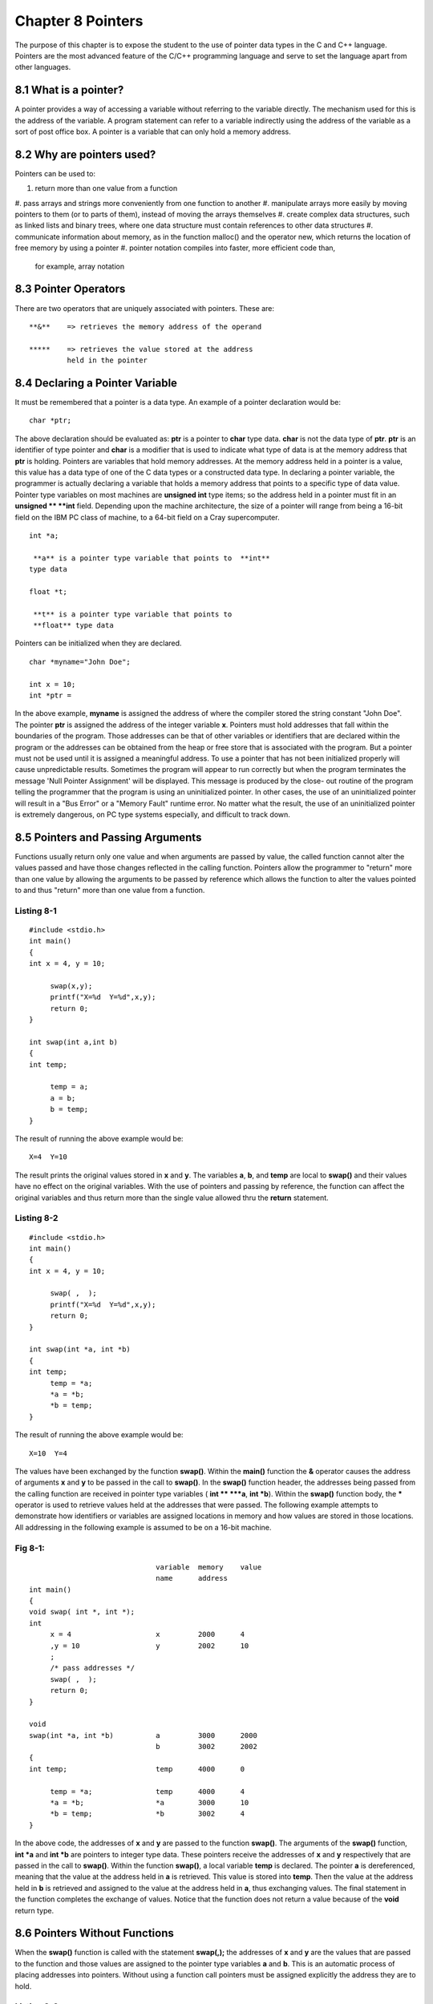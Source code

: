 


Chapter 8 Pointers
==================
The purpose of this chapter is to expose the student to the use of
pointer data types in the C and C++ language. Pointers are the most
advanced feature of the C/C++ programming language and serve to set
the language apart from other languages.


8.1 What is a pointer?
~~~~~~~~~~~~~~~~~~~~~~
A pointer provides a way of accessing a variable without referring to
the variable directly. The mechanism used for this is the address of
the variable. A program statement can refer to a variable indirectly
using the address of the variable as a sort of post office box. A
pointer is a variable that can only hold a memory address.


8.2 Why are pointers used?
~~~~~~~~~~~~~~~~~~~~~~~~~~
Pointers can be used to:

#. return more than one value from a function
#. pass arrays and strings more conveniently from one function to
another
#. manipulate arrays more easily by moving pointers to them (or to
parts of them), instead of moving the arrays themselves
#. create complex data structures, such as linked lists and binary
trees, where one data structure must contain references to other data
structures
#. communicate information about memory, as in the function malloc()
and the operator new, which returns the location of free memory by
using a pointer
#. pointer notation compiles into faster, more efficient code than,
   for example, array notation



8.3 Pointer Operators
~~~~~~~~~~~~~~~~~~~~~
There are two operators that are uniquely associated with pointers.
These are:

::

    
         **&**    => retrieves the memory address of the operand
    
         *****    => retrieves the value stored at the address
                  held in the pointer



8.4 Declaring a Pointer Variable
~~~~~~~~~~~~~~~~~~~~~~~~~~~~~~~~
It must be remembered that a pointer is a data type. An example of a
pointer declaration would be:

::

    
        char *ptr;

The above declaration should be evaluated as: **ptr** is a pointer to
**char** type data. **char** is not the data type of **ptr**. **ptr**
is an identifier of type pointer and **char** is a modifier that is
used to indicate what type of data is at the memory address that
**ptr** is holding. Pointers are variables that hold memory addresses.
At the memory address held in a pointer is a value, this value has a
data type of one of the C data types or a constructed data type. In
declaring a pointer variable, the programmer is actually declaring a
variable that holds a memory address that points to a specific type of
data value. Pointer type variables on most machines are **unsigned
int** type items; so the address held in a pointer must fit in an
**unsigned ** **int** field. Depending upon the machine architecture,
the size of a pointer will range from being a 16-bit field on the IBM
PC class of machine, to a 64-bit field on a Cray supercomputer.

::

    
        int *a;
    
         **a** is a pointer type variable that points to  **int**
        type data
    
        float *t;
    
         **t** is a pointer type variable that points to
         **float** type data

Pointers can be initialized when they are declared.

::

    
        char *myname="John Doe";
    
        int x = 10;
        int *ptr = 

In the above example, **myname** is assigned the address of where the
compiler stored the string constant "John Doe". The pointer **ptr** is
assigned the address of the integer variable **x**. Pointers must hold
addresses that fall within the boundaries of the program. Those
addresses can be that of other variables or identifiers that are
declared within the program or the addresses can be obtained from the
heap or free store that is associated with the program. But a pointer
must not be used until it is assigned a meaningful address. To use a
pointer that has not been initialized properly will cause
unpredictable results. Sometimes the program will appear to run
correctly but when the program terminates the message 'Null Pointer
Assignment' will be displayed. This message is produced by the close-
out routine of the program telling the programmer that the program is
using an uninitialized pointer. In other cases, the use of an
uninitialized pointer will result in a "Bus Error" or a "Memory Fault"
runtime error. No matter what the result, the use of an uninitialized
pointer is extremely dangerous, on PC type systems especially, and
difficult to track down.


8.5 Pointers and Passing Arguments
~~~~~~~~~~~~~~~~~~~~~~~~~~~~~~~~~~
Functions usually return only one value and when arguments are passed
by value, the called function cannot alter the values passed and have
those changes reflected in the calling function. Pointers allow the
programmer to "return" more than one value by allowing the arguments
to be passed by reference which allows the function to alter the
values pointed to and thus "return" more than one value from a
function.


Listing 8-1
```````````

::

    
        #include <stdio.h>
        int main()
        {
        int x = 4, y = 10;
    
             swap(x,y);
             printf("X=%d  Y=%d",x,y);
             return 0;
        }
    
        int swap(int a,int b)
        {
        int temp;
    
             temp = a;
             a = b;
             b = temp;
        }

The result of running the above example would be:

::

    
        X=4  Y=10

The result prints the original values stored in **x** and **y**. The
variables **a**, **b**, and **temp** are local to **swap()** and their
values have no effect on the original variables. With the use of
pointers and passing by reference, the function can affect the
original variables and thus return more than the single value allowed
thru the **return** statement.


Listing 8-2
```````````

::

    
        #include <stdio.h>
        int main()
        {
        int x = 4, y = 10;
    
             swap( ,  );
             printf("X=%d  Y=%d",x,y);
             return 0;
        }
    
        int swap(int *a, int *b)
        {
        int temp;
             temp = *a;
             *a = *b;
             *b = temp;
        }

The result of running the above example would be:

::

    
        X=10  Y=4

The values have been exchanged by the function **swap()**. Within the
**main()** function the **&** operator causes the address of arguments
**x** and **y** to be passed in the call to **swap()**. In the
**swap()** function header, the addresses being passed from the
calling function are received in pointer type variables ( **int **
***a**, **int *b**). Within the **swap()** function body, the *****
operator is used to retrieve values held at the addresses that were
passed. The following example attempts to demonstrate how identifiers
or variables are assigned locations in memory and how values are
stored in those locations. All addressing in the following example is
assumed to be on a 16-bit machine.


Fig 8-1:
````````

::

    
                                      variable  memory    value
                                      name      address 
        int main()            
        {
        void swap( int *, int *);
        int 
             x = 4                    x         2000      4
             ,y = 10                  y         2002      10
             ;   
             /* pass addresses */
             swap( ,  );   
             return 0;
        }
    
        void 
        swap(int *a, int *b)          a         3000      2000
                                      b         3002      2002
        {
        int temp;                     temp      4000      0
    
             temp = *a;               temp      4000      4
             *a = *b;                 *a        3000      10
             *b = temp;               *b        3002      4
        }

In the above code, the addresses of **x** and **y** are passed to the
function **swap()**. The arguments of the **swap()** function, **int
*a** and **int *b** are pointers to integer type data. These pointers
receive the addresses of **x** and **y** respectively that are passed
in the call to **swap()**. Within the function **swap()**, a local
variable **temp** is declared. The pointer **a** is dereferenced,
meaning that the value at the address held in **a** is retrieved. This
value is stored into **temp**. Then the value at the address held in
**b** is retrieved and assigned to the value at the address held in
**a**, thus exchanging values. The final statement in the function
completes the exchange of values. Notice that the function does not
return a value because of the **void** return type.


8.6 Pointers Without Functions
~~~~~~~~~~~~~~~~~~~~~~~~~~~~~~
When the **swap()** function is called with the statement **swap(,);**
the addresses of **x** and **y** are the values that are passed to the
function and those values are assigned to the pointer type variables
**a** and **b**. This is an automatic process of placing addresses
into pointers. Without using a function call pointers must be assigned
explicitly the address they are to hold.


Listing 8-3
```````````

::

    
        #include <iostream.h>
        #include <stdio>
        int main()
        {
        char myname[30];
        char *ptr;
    
             ptr = myname;
             cout << "\nEnter your name: ";
             gets( ptr );
             cout << "\nHello " << myname 
                  << " welcome to C++!" << endl;
             return 0;
    
        }

The above example uses a pointer to hold the address of the array
**myname**. The name of an array is a constant that represents the
beginning address of the array. Therefore, by using the name of the
array, the address of **myname** is stored into **ptr**. There is no
need to use the **&**, address of, operator to obtain the address
although the following two statements are equivalent.

::

    
        ptr = myname;         or        ptr = [0];

Both statements store the beginning address of **myname** into
**ptr**.


8.7 Pointers and Arrays
~~~~~~~~~~~~~~~~~~~~~~~
Array notation is a form of pointer notation. The name of an array is
the beginning address of the array. The array name is referred to as a
'pointer constant'. An array can be subscripted to get to individual
cells of data. With the name of the array actually being a constant
that represents a memory address, the name of the array can be used as
a pointer and an integer value can be used to represent an offset from
the base. This alternate method can be used to get to individual cells
of an array.


Listing 8-4A
````````````

::

// // example A - using normal array notation // #include <iostream.h>
int main() { int nums[]={10,20,30,40,50}; int indx; for(indx = 0; indx
< 5; ++indx) cout << "\n" << nums[indx]; return 0; }


Listing 8-4B
````````````
    
    
        //
        //    example B - using array name as pointer holding base 
        //    address and using integer variable as offset
        //
        #include <iostream.h>
        int main()
        {
        int nums[]={10,20,30,40,50};
        int indx;
       
             for(indx = 0; indx < 5; ++indx)
                  cout << "\n" << *(nums+indx);
             return 0;
        }

In **Listing 8-4b**, the integer identifier **indx** is added to the
base address of the array. The C compiler computes the resulting
address that will be accessed by taking the value held in **indx**
multiplied by the length in bytes of a unit of **nums** and adds the
proper offset to **nums** to give the correct memory address.


Listing 8-5
```````````

::

    
        #include <iostream.h>
        int main()
        {
        char name[]="John Smith";
        char *ptr;
    
             ptr = name;    // load address of name 
                            // in the pointer
                            //
             while(*ptr)    // while the character 
                            // being pointed to is 
                            // non-zero            
             {
                  cout << *ptr; // place character 
                               // on screen 
                  ++ptr;       // increment address 
                               // held in pointer   
             }
             return 0;
        }



8.8 Strings Initialized as Pointers
~~~~~~~~~~~~~~~~~~~~~~~~~~~~~~~~~~~
Strings or arrays of characters that are terminated with a null byte
can be initialized when they are declared. A pointer can be
substituted for a character array.


Listing 8-6
```````````

::

    
        #include <iostream.h>
        int main()
        {
        char *msg = "Hello ";
        char name[30];
        
             cout << "\nEnter you name:";
             gets(name);
             cout << "\n" << msg << "\t" << name << endl;
             return 0;
        }

The above example has a pointer, **msg**, that is initialized to hold
the address of a string, **"Hello"**. The compiler will process this
statement by assigning the null terminated string a storage location
in memory and placing the beginning address of that storage area into
the pointer **msg**. Either the pointer, **msg**, or the array,
**name**, can be used to access individual bytes of the null
terminated array or to print the entire string.


8.9 Arrays of Pointers
~~~~~~~~~~~~~~~~~~~~~~
Arrays of pointers are analogous to two dimensional arrays. An array
of pointers allows for the association of groups of strings, each item
of the group can be of a different length. If a two dimensional array
were used to store a list of strings that were to be used as a menu
there would be some wasted or unused space within the two dimensional
array.


Listing 8-7
```````````

::

    
        //
        //    MENUTEST.C - sample program showing a menu display 
        //    function
        //
        #include <iostream.h>
    
        #define   MENUWIDTH 20
    
        char MainMenu[][MENUWIDTH] = {"Add an Item"
                                     ,"Edit an Item"
                                     ,"Delete an Item"
                                     ,"List Items"
                                     ,"Quit"
                                     };
    
        int main()
        {
        int which, limit;
        int showmenu( char [][MENUWIDTH], int, char [] );
             //
             //    control loop for program
             //
             do
             {
                  which = showmenu( MainMenu
                                  , sizeof(MainMenu)/MENUWIDTH
                                  , "Main Menu" 
                                  );
                  switch( which )
                  {
                       case 0:
                       case 1:
                       case 2:
                       case 3:
                            cout << "\n Selected: "
                                 << which << ": "
                                 << MainMenu[which]
                                 ;
                            break;
                       case 4:
                            break;
                       default:
                            cout << "\nInvalid Entry - Try Again!" 
                                 << endl;
                            break;
                  }
             } while( which != 4 );
             return 0;
        }
    
        int showmenu( char menu[][MENUWIDTH]
                    , int numelements
                    , char title[] 
                    )
        {
        int i, item;
             //
             //    show menu title
             //
             cout << "\n\t" << title;
             //
             //    loop to show menu
             //
             for( i = 0; i < numelements; ++i )
                  cout << "\n" << i <<": "
                       << menu[i];
             //
             //   prompt for selection
             //
             cout << "\n\tEnter Selection: ";
             cin >> item;
             return( item  );
        }

Notice in the above example that the function **showmenu()** must be
passed not only the array of strings to display, but how many strings
there are. If an array of pointers is used instead of a two
dimensional array, the function **showmenu()** becomes much simpler.


Listing 8-8
```````````

::

    
        //
        //    MENUTST1.C - sample program showing a menu display
        //    function
        //
        #include <iostream.h>
    
        int main()
        {
        //
        //   menu is now an array of pointers to char data
        //
        char *mainmenu[] = {"Add an Item"
                           ,"Edit an Item"
                           ,"Delete an Item"
                           ,"List Items"
                           ,"Quit"
                           ,NULL
                           };
    
        int which, limit;
        int showmenu( char *[], char [] );
             //
             //    control loop for program
             //
             do
             {
                  which = showmenu( mainmenu, "Main Menu" );
                  switch( which )
                  {
                       case 0:
                       case 1:
                       case 2:
                       case 3:
                            cout << "\n Selected: "
                                 << which << ": "
                                 << mainmenu[which]
                                 ;
                            break;
                       case 4:
                            break;
                       default:
                            cout << "\nInvalid Entry - Try Again!" 
                                 << endl;
                            break;
                  }
             } while( which != 4 );
             return 0;
        }
    
        int showmenu( char *menu[], char title[] )
        {
        int i, item;
             //
             //    show menu title
             //
             cout << "\n\t" << title;
             //
             //    loop to show menu
             //
             for( i = 0; menu[i]; ++i )
                  cout << "\n" << i <<": "
                       << menu[i];
             //
             //   prompt for selection
             //
             cout << "\n\tEnter Selection: ";
             cin >> item;
             return( item  );
        }

Notice in the above example that the array of pointers **mainmenu** is
initialized with the strings comprising the menu items, and the last
initial value is **NULL**. The use of **NULL** places an address of
all zeros to mark the end of the list of menu items. With the use of
**NULL** as a sentinel marking the end of list, there is no need to
pass the number of items in the menu.


8.10 Lvalue and Rvalue
~~~~~~~~~~~~~~~~~~~~~~
All assignment statements in the C language have two components:
lvalue and rvalue. These terms are important when any assignment
statement is made, such as:

::

    
        A1 = A2

where **A1** is the lvalue or left side value because it appears on
the left side of the expression. While **A2** can be considered an
rvalue. **A1**, and all lvalues, must refer to a data item whose value
can be changed. The statement

::

    
        2 = x;

is incorrect because the value of **2** cannot be changed, it is a
constant, and constants cannot be lvalues. Variable names are always
lvalues, except when that variable name is the name of an array,
because array names are "pointer constants". An array name can be
associated with an operator which will allow a value to be assigned to
an array element. Therefore, if an array is declared as follows

::

    
        int x[10];

and the following statement is then issued

::

    
        x = 10;

the compiler will issue an error message that mentions that the above
statement has an "illegal lvalue". The reason being that **x** is the
name of an array. But if the following statement were to be issued

::

    
        x[1] = 10;

it will compile correctly. The **[]** operator is used by the compiler
to set the first array element to a value of 10. The operator **[]**
can be used with an array name and still yield an lvalue.


8.11 Pointers to Functions
~~~~~~~~~~~~~~~~~~~~~~~~~~
C and C++ compilers will support pointers to functions. This mechanism
can be very useful in reducing the number of statements needed to
determine which function to call in a given situation, and to give
flexibility so that a any of a number of functions could be called
through one statement. Pointers to functions allow the function to be
referenced indirectly, just as a pointer to a data item allows the
data item to be referenced indirectly. For a program to make use of a
pointer to a function, the function to be pointed to must first be
prototyped. The prototype will establish the address of the function
for the compiler. For example

::

    
        int afunction( char *, int, float );

Then a pointer to a function must be declared. To declare the pointer
to the function, parentheses must be used to form the correct
associations

::

    
        int (*pfunc)( char *, int, float );

The above declaration can be read by using the order of precedence of
operators. Always go to the identifier first and then move left or
right depending on the order of precedence surrounding the identifier.
By applying this rule, the above statement is read as

::

    
         **pfunc** is a pointer,  *****, to a function,  **()**, that is passed a
        pointer to a  **char**, an  **int**, and a  **float** and that returns an
         **int**

Notice that the pointer to the function must be declared in such a way
that the declaration states the exact same argument types, and number
of arguments as the function being pointed to, and the return type
must also match the function being pointed at. To assign a pointer to
a specific function, simply state the name of the prototyped function,
without the parentheses and argument list.

::

        
        pfunc = afunction;

Writing a function name without parentheses is treated the same as
writing an array name without a subscript; the name of the function
becomes a pointer constant which is the beginning address of the
function. The program can call the function indirectly thru the
pointer and pass the arguments needed

::

    
        char name[30];
        int result, age;
        float salary;
    
             result = (*pfunc)(name, age, salary);

A common use for pointers to functions is in passing them as arguments
to other functions. The standard library function **qsort()** requires
that the name of a function to do comparsions be passed as an
argument.


Listing 8-9
```````````

::

    
        //
        //   QSORTEX.C - demonstrate the use of a pointer to a 
        //   function in the call to the qsort() function
        //
        #include <iostream.h>
        #include <stdlib.h>
        #include <string.h>
    
        #define  MAXSTRING      30
        //
        //   array to be sorted
        //
        char names[][MAXSTRING] = {"Snider"
                                  ,"Aaron"
                                  ,"Ruth"
                                  ,"Gehrig"
                                  ,"Mays"
                                  ,"Mantle"
                                  ,"Koufax"
                                  ,"Drysdale"
                                  ,"Gibson"
                                  ,"Spahn"
                                  ,"Calovito"
                                  };
        //
        //   prototype of comparison function to be called by qsort()
        //
        int cmpNames( const void *, const void * );
    
        int main()
        {
        int i;
        size_t numOfNames = sizeof( names ) / MAXSTRING;
             //
             //    print a list of names before the sort
             //
             cout << "\nBefore Sort: there are "
                  << numOfNames << " names in the list."
                  ;
             for(i = 0; i < numOfNames; ++i )
                  cout << "\n\t" << names[i];
             //
             //    sort the list of names
             //
             qsort( names        /* array of items to be sorted */
                  , numOfNames   /* number of items to sort */
                  , (size_t)MAXSTRING /* width of each item */
                  , cmpNames     /* address of compare function */
                  );
             //
             //    print the sorted list of names
             //
             cout << "\nAfter Sort: there are "
                  << numOfNames << " names in the list."
                  ;
             for(i = 0; i < numOfNames; ++i )
                  cout << "\n\t" <<  names[i] ;
             cout << endl;
             return 0;
         }
    
         int cmpNames( const void *name1, const void *name2 )
         {
             return strcmp( (char *)name1, (char *)name2 );
         }



8.12 Arrays of Pointers to Functions
~~~~~~~~~~~~~~~~~~~~~~~~~~~~~~~~~~~~
An array of pointers to functions can be declared as follows:

::

    
        int ( *cmd [10] ) () ;

The above is an array of pointers to functions. Each element of the
array holds an address of a unique function. In order to the addresses
of functions into this array, first prototype all functions that will
be in the array, then assign then to the array elements. All of the
functions must be passed the same number and type of arguments, and
all the functions must return the same type of value.

::

    
        int func0(), func1(), func3(),
            func4(), func5(), func6(),
            func7(), func8(), func9();
    
        int ( *cmd[] ) () = 
                            {func0, func1, func2, func3,
                            func4, func5, func6, func7,
                            func8, func9 };

To call one of the functions in the array, the following is needed

::

    
        (*cmd[index])();

If index has the value 3, then **func3** is called. This mechanism is
commonly called a dispatch table or jump table and is used frequently
in the keyboard mapping for text editors and word processors. To build
a dispatch table or jump table, the programmer must use structures to
accomplish the task. First, create a composed data type

::

    
        typedef
        struct tagCOMMAND
        {
             char *name;
             int (*func)();
        } COMMAND;

this will establishe the template for a new data type, **COMMAND**.
Next, prototype all functions that are to be called through the
dispatch table. The declare an array variable of the above **COMMAND**
type and initialze the array with a command to be scanned for and the
associated function to execute when that command is encountered.
Assume that the following declarations are made in a program

::

    
        int 
             add_entry( char *, int )
             ,edit_entry( char *, int )
             ,delete_entry( char *, int )
             ,print_entry( char *, int )
             ,quit( char *, int )
             ;
    
        COMMAND 
             dispatch[] = {
                            { "add",    add_entry },
                            { "edit",   edit_entry },
                            { "delete", delete_entry },
                            { "print",  print_entry },
                            { "quit",   quit }
                          };

Further assume that a command was read from the terminal into the
variable **char cmd[7];**. The following code scans for a match on the
command and executes the associated function. All functions in the
dispatch table must have the same type of return value and have the
same number and type of arguments to be passed, even if one or more of
the functions does not actually require any of the arguments or one of
more functions actually will not return any value.

::

    
        #define INVALID     -1
        #define MAXCMDS     5
    
        int find_cmd( char *cmd )
        {
        int indx, result = INVALID;
    
             for(indx = 0; indx < MAXCMDS; ++indx)
                  if(!strcmp(cmd,dispatch[indx].name)
                  {
                       result = (*dispatch[indx].function)( x, y );
                       break;
                  }
             return(result);
        }

A linear search of the array of commands is performed and when a match
is made, a call is executed to the associated function. If the command
list is long, the commands could have been placed in sorted order and
a binary search could have been performed.


8.13 Pointers to Pointers
~~~~~~~~~~~~~~~~~~~~~~~~~
Pointers can be declared that point to other pointers. In fact, there
is no limit to levels of indirection for a pointer type variable.
There is a limit to what a programmer can understand and therefore
what is maintainable. It is not uncommon to see a pointer to a pointer
type variable.

::

    
        char **ptr;

The above declaration says that **ptr** is a pointer to a pointer to
**char** type data. Pointers to pointers are used to dynamically
allocate and thus manage space that will hold a list of items. At
compile time the programmer does not know the number of items in the
list nor does the programmer know the length of each item. Pointers to
pointers are another way of expressing that an array of pointers is
being used. In the chapter on functions, there was a discussion of how
the main function receives command line arguments. The sample program
that was given was:


Listing 8-10
````````````

::

    
    #include <iostream.h>
    int main( int argc, char *argv[], char *envp[] )
    {
    int indx;
    
        cout << "\nNumber of arguments is " << argc;
        for( indx = 0; indx < argc; ++indx )
             cout << "\nARGV[ " << indx << "]= " << argv[indx];
        for( indx = 0; envp[indx]; ++indx )
             cout << "\nENVP[ " << indx << "]= " << envp[indx];
        return 0;
    }

The arguments passed to **main()** that are of type **char * []** can
also be typed as **char ** ** so that the program would appear as
follows:


Listing 8-11
````````````

::

    
    #include <iostream.h>
    int main( int argc, char **argv, char **envp )
    {
    int indx;
    
        cout << "\nNumber of arguments is " << argc;
        for( indx = 0; indx < argc; ++indx )
             cout << "\nARGV[ " << indx << "]= " << argv[indx];
        for( indx = 0; envp[indx]; ++indx )
             cout << "\nENVP[ " << indx << "]= " << envp[indx];
        return 0;
    }

Nothing else in the program would have to be changed, as a pointer to
a pointer has the same usage as an array of pointers. But, if pointer
notation were to be used then the program would appear as follows:


Listing 8-12
````````````

::

    
    #include <iostream.h>
    int main( int argc, char **argv, char **envp )
    {
    int indx;
    
        cout << "\nNumber of arguments is " << argc;
        for( indx = 0; indx < argc; ++indx, ++argv )
        {
             cout << "\nARGV = " << unsigned(argv);
             cout << "\t*ARGV = " << unsigned(*argv)
                  << "\t: " << *argv;
                  
        }
        for( indx = 0; *envp; ++indx, ++envp )
        {
             cout << "\nENVP = " << unsigned(envp);
             cout << "\t*ENVP = " << unsigned(*envp)
                  << "\t: " << *envp;
                  
        }
        return 0;
    }

The deferencing of pointers to pointers requires some thought. In
**Listing 8-12**, **argv** holds the address of an array of addresses.
Each address in the array is the address of where a string of
characters is stored. The following will help to demonstrate.

::

    
        argv      -    A pointer holding the beginning address of 
                       where a list of addresses is stored.
    
        *argv     -    A pointer holding the address of where an 
                       array of characters with a NULL byte is 
                       stored.
    
        **argv    -    A character within an array of characters.



8.14 const, volatile and Pointers
~~~~~~~~~~~~~~~~~~~~~~~~~~~~~~~~~
It is possible to create a **const** pointer, a pointer to a **const**
variable, a **volatile** pointer and a pointer to a volative variable.

::

    
    const int x = 5;
    int const *ptrX = 

Here **ptrX** is a pointer to a **const**, not a **const** that also
happens to ba a pointer. The **const** keyword modifies the item that
is to the immediate right, which is the *****, not **ptrX**. If the
code had been as follows:

::

    
    int y = 10;
    int *const ptrY = 

The **const** keyword in the above code would have modified **ptrY**,
not the ***** and a **const** pinter to an integer would have been
created. The pointer is constant, not the item being pointed to. If a
pointer points at a **const** variable then the variable cannot be
modified through that pointer. The pointer, which is not a **const**,
can be modified. The pointer can be changed to point at a variable
that is not **const**. If a pointer is defined as being a **const**
pointer, then the pointer can never be modified but the memory to
which it refers can be changed. In the above paragraphs, the keyword
**volatile** can be substituted for wherever the word **const** is
used. The syntax rules for using **volatile** are the same as those
for **const**. The following program demostrates both correct and
incorrect uses of **const**.


Listing 8-13
````````````

::

    
    #include <iostream.h>
    
    int const X = 1;   // X is a const
    
    const int Y = 2;
    const int *ptrY =    // ptrY is a pointer to a const int 
    
    const int Z = 3;
    int const *ptrZ =    // ptrZ is also a pointer to const int
    
    int W= 4;
    int *const ptrW =    // const pointer to int
    
    int T = 5;              // an integer
    
    const int *const ptrT;  // uninitialized const pointer to const 
                            // int
    
    int main()
    {
        X = 10;        // ERROR - cannot modify a const
        *ptrY = 11;    // ERROR - cannot modify a const through a 
                       // pointer
        ptrY =      // OKAY - ptrY itself is not const
        *ptrZ = 12;    // ERROR - cannot modify a const through
                       // a pointer
        ptrZ =      // OKAY - ptrZ itself is not const
        *ptrW = 13;    // OKAY - ptrW does not point to a const
        ptrW =      // ERROR - cannot modify ptrW, it is a const
        ptrT =      // ERROR - cannot modify ptrT, it is a const
    
        return 0;
    }



8.15 Pointers and Memory Addresses
~~~~~~~~~~~~~~~~~~~~~~~~~~~~~~~~~~
Dynamic memory allocation is the ability to acquire blocks of memory
for use by a program, while the program is executing, and then release
those blocks back for use by some other task. In the C and C++
language, pointers can be used to hold the memory address of
dynamically allocated areas of memory. Sometimes a program will not
know the amount of data that needs to be stored until the program is
actually executing, in those cases the program can request that memory
be allocated for use by the program from the dynamic memory pool or
more commonly the "heap". In C++, the "heap" is now referred to as the
"free store". In C, there are four functions available for heap
allocation and deallocation. In C++, the process has been simplified
and only two functions are needed (of course the C functions can be
used from C++). The C functions are:

::

    
        void *malloc( size_t size );
        void *calloc( size_t nitems, size_t size );
        void *realloc( void *block, size_t size );
        void *free( void *block );

Notice that each function above returns a pointer to void type data.
In ANSI C, a **void *** is a generic pointer, that can be a memory
address that can point to any type of data. Of the above functions,
**malloc()**, and **calloc()** are used to acquire memory in an
initial request. The difference between them being that **calloc()**
guarantees that the memory acquired will be initialized to have all
bits set to 0, and **malloc()** makes no guarantee about the contents
of the allocated area. The function **realloc()**, is used to expand
or contract an already allocated area of memory. The **void *block**
parameter is a pointer to an already allocated area of memory, and the
**size** parameter is the resized area in bytes. If **realloc()**
cannot expand the current area, **realloc()** will make a new
allocation of **size** bytes and copy all data from the previous area
into the new area, then free the previous area, and return a pointer
to the new allocation. The functions **malloc()**, **calloc()**, and
**realloc()** all will return NULL if they are unable to allocate the
desired amount of memory. When a program is finished with using an
allocated area of memory, the area must be returned to the heap by
using the **free()** function. **calloc()** provides access to the C
memory heap. The heap is available for dynamic allocation of variable-
sized blocks of memory.

::

    
             #include 
    
             void *calloc(size_t nitems, size_t size);

**calloc** allocates a block of size nitems * size. The block is
cleared to 0. **calloc** returns a pointer to the newly allocated
block. If not enough space exists for the new block, or nitems or size
is 0, **calloc** returns NULL. **malloc()** allocates a block of size
bytes from the C memory heap. It allows a program to allocate memory
explicitly, as it is needed and in the exact amounts needed.

::

    
             #include 
    
             void *malloc( size_t size);

On success, **malloc** returns a pointer to the newly allocated block
of memory. If not enough space exists for the new block, it returns
NULL. The contents of the block are left unchanged. If the argument
**size == 0**, malloc returns NULL. **realloc()** attempts to shrink
or expand the previously allocated block to size bytes. The block
argument points to a memory block previously obtained by calling
**malloc()**, **calloc()**, or **realloc()**. If block is a NULL
pointer, **realloc()** works just like **malloc()**.

::

    
             #include 
    
             void *realloc( void *block, size_t size);

**realloc()** returns the address of the reallocated block, which may
be different that the address of the original block. If the block
cannot be reallocated, or size== 0, **realloc()** returns NULL.
**free()** deallocates a memory black allocated by a previous call to
**calloc()**, **malloc()**, or **realloc()**.

::

    
             #include 
    
             void *free( void *block );

**free()** does not return any value. Pointers can also be used to
address dynamically allocated blocks of memory that can be used as
arrays. Dynamic allocation of a block of memory takes place during
execution. The size of the dynamic block is specified using arguments
to standard library functions such as **malloc()**, **calloc()**, and
**realloc()**. This is in contrast to the dimension of an array, which
is fixed by a constant or by a constant expression in a declaration.
The following is a sample program written in C that uses a dynamically
allocated array:


Listing 8-14
````````````

::

    
    /******************************************************
    *   Program Name   :    sum_num.c
    *   Description    :    Allocate a dynamic array of a 
    *                  :    stated size; load numbers into 
    *                  :    the array and then sum the 
    *                  :    numbers in the array
    *******************************************************/
    
    #include 
    #include 
    #include 
    
    int main()
    {
    int retval;   /* value returned from scanf */
    long *nums;   /* pointer to arrray of numbers to sum */
    short how_many;/* number of numbers to input and sum */
    short inum;   /* counter to index into nums array */
    long sum;     /* sum of numbers in nums array */
        /*
        *    input number of elements to allocate
        */
        printf("\nHow many numbers to sum? ");
        scanf("%hd",_many);
        /*
        *    dynamically allocate memory for how_manay 
        *    long's
        */
        nums = (long *)calloc(how_many, sizeof(long) );
        if(nums == (long *)NULL)
        {
             fprintf(stderr,"\nCould not allocate memory");
             return 1;
        }
        /*
        *    input numbers to store in array
        */
        for( inum =0; inum < how_many; ++inum)
        {
             printf("\nEnter #%d: ", inum + 1);
             retval = scanf("%ld",[inum] );
        }
        /*
        *    sum the numbers in the array
        */
        for( sum = inum = 0; inum < how_many; ++inum )
        {
             /*
             *    add number to sum
             */
             sum += nums[inum];
             /*
             *    show running total
             */
             printf("\n%3d: %10ld %10ld",
                  inum+1,nums[inum],sum);
        }
        /*
        *    print the final total
        */
        printf("\nThe sum of the %d numbers",how_many);
        printf(" entered is %ld\n",sum);
        /*
        *    free the memory back to the heap
        */
        free( (char *)nums );
        return 0;
    
    }/* end of main() ************************************/

Dynamically allocated arrays can also be expanded during the execution
of the program.


Listing 8-15
````````````

::

    
    /******************************************************
    *   Program Name   :    sum_num2.c
    *   Description    :    Allocate a dynamic array of a 
    *                  :    stated size; load numbers into 
    *                  :    the array;when array is full 
    *                  :    prompt user to see if more 
    *                  :    numbers are to be input;
    *                  :    if more numbers are desired 
    *                  :    then expand array
    *******************************************************/
    
    #include <stdio.h>
    #include <malloc.h>
    #include <stdlib.h>
    #include <ctype.h>
    
    int main()
    {
    char ans;     /* response from Yes/No prompt */
    int retval;   /* value returned from scanf */
    long *nums;   /* pointer to array of numbers to sum */
    long *save;   /* saves the address of the array of numbers */
    short how_many;/* number of numbers to input and sum */
    short inum;   /* counter to index into nums array */
    long sum;     /* sum of numbers in nums array */
        /*
        *    input number of elements to allocate
        */
        printf("\nHow many numbers to sum? ");
        scanf("%hd",_many);
        fflush(stdin);
        /*
        *    dynamically allocate memory for how_manay 
        *    long's
        */
        nums = (long *)calloc(how_many, sizeof(long) );
        if(nums == (long *)NULL)
        {
             fprintf(stderr,"\nCould not allocate memory");
             return 1;
        }
        /*
        *    start outer loop
        */
        inum = 0;
        do
        {
             /*
             *    input numbers to store in array
             */
             for( ; inum < how_many; ++inum)
             {
                  printf("\nEnter #%d: ", inum + 1);
                  retval = scanf("%ld",[inum] );
                  fflush(stdin);
                  /*
                  *    no value input, terminate early
                  */
                  if( retval != 1 )
                       how_many = inum;
    
             }/* end of for */
             /*
             *    see if array is to be expanded
             */
             printf("\nExpand Array(Y/N)? ");
             ans = toupper(getchar());
             if( ans == 'Y' )
             {
                  /*
                  *    if answer was Y, then expand array
                  */
                  how_many += how_many;
                  save = nums;
                  /*
                  *    expand on space already owned
                  */
                  nums = (long *)realloc(nums,how_many);
                  if( nums == (long *)NULL )
                  {
                       fprintf(stderr,"\nCould not reallocate");
                       /*
                       *    reset pointer 
                       */
                       nums = save;
                  }
             }
        } while( ans == 'Y' );
        /*
        *    sum the numbers in the array
        */
        for( sum = inum = 0; inum < how_many; ++inum )
        {
             /*     
             *    add number to sum
             */
             sum += nums[inum];
             /*
             *    show running total
             */
             printf("\n%3d: %10ld %10ld",
                  inum+1,nums[inum],sum);
    
        }/* end of for */
        /*
        *    print the final total
        */
        printf("\nThe sum of the %d numbers",how_many);
        printf(" entered is %ld\n",sum);
        /*
        *    free the memory back to the heap
        */
        free( (char *)nums );
        return 0;
    
    }/* end of main() *************************************/

Arrays of buffers can also be allocated from the heap. This allows for
a dynamically allocated two dimensional array.


Listing 8-16
````````````

::

    
    /*
    *   LINES.C - Dynamically allocate space from the heap
    */
    #include <stdio.h>
    #include <stdlib.h>
    
    int main()
    {
    char **buf;
    int height, width, i, j;
        /*
        *    acquire parameters concerning data to be input
        */
        printf("\nEnter number of lines: ");
        scanf( "%d", );
        fflush( stdin );
        printf("\nEnter width of lines: ");
        scanf("%d", );
        fflush( stdin );
        /*
        *    allocate array of buffers for text
        */
        buf = (char **)malloc( height * sizeof( char *) );
        if( buf == (char **)NULL )
        {
             fprintf( stderr, "\nCannot Allocate a Space\n");
             return 1;
        }
        /*
        *    allocate space for lines of text
        */
        for( i = 0; i < height; ++i )
        {
             buf[i] = (char *)malloc( width );
             if( buf[i] == (char *)NULL )
             {
                  fprintf( stderr,"\nCannot allocate text space.\n");
                  /*
                  *    release allocated space
                  */
                  --i;
                  while( i >= 0 )
                  {
                       free( buf[i] );
                       --i;
                  }
                  free( buf );
                  return 1;
             }
        }
        /*
        *   get text from keyboard and save in array
        */
        for( i = 0; i < height; ++i )
        {
             printf("\nEnter text: ");
             gets( buf[i] );
        }
        /*
        *    move down on the screen
        */
        printf("\n\n\n\n\n");
        /*
        *    place text on the screen
        */
        for( i = 0; i < height; ++i )
             printf("%s\n",buf[i]);
        /*
        *    return space to heap
        */
        for( i = 0; i < height; ++i )
             free( buf[i] );
        free( buf );
        return 0;
    }



8.16 The new and delete Operators
~~~~~~~~~~~~~~~~~~~~~~~~~~~~~~~~~
The operators **new** and **delete** are introduced in **C++** to
provide reliable programmer-controlled allocation and deallocation of
storage in the heap. The functions **malloc()**, **calloc()**,
**realloc()** and **free()** could still be used in **C++**, but it is
preferred that the **new** and **delete** operators be used for
dynamic allocation and deallocation of memory. A simplified syntax is

::

    
        pointer-to-name = new name ;
    
        delete pointer-to-name;

**name** can be of any type except "function returning..." (however
pointers to functions are allowed). **new** tries to create an object
of type **name** by allocating (if possible) **sizeof(name)** bytes in
free store (also called the heap). The storage duration of the new
object is from the point of creation until the operator **delete**
kills it by deallocating its memory, or until the end of the program.
If successful, **new** returns a pointer to the new object. A NULL
pointer indicates a failure ( such as insufficient or fragmented heap
memory). As with **malloc**, the programmer needs to test for NULL
before trying to access the new object (unless the programmer uses a
new-handler). However, unlike **malloc**, **new** calculates the size
of **name** without the need for an explicit **sizeof** operator.
Further, the pointer returned is of the correct type, "pointer to
**name**", without the need for explicit casting.

::

    
        char *nameptr;      
    
        if( !(nameptr = new char ) )
        {
             fprintf(stderr,"Insufficient memory for char");
             exit (1 );
        }
    
        delete nameptr;

There are two ways to handle the situation where the **new** operator
cannot allocate the space requested. First, a conditional test can be
made of the return value from **new**. If the return value is
**NULL**, then the space could not be allocated. The second method is
to define a function that will be called if the **new** operator fails
(returns NULL). To tell the **new** operator about the new- handler
function, call **set_new_handler** and supply a pointer to the new-
handler. The prototype for **set_new_handler** is as follows (from
new.h):

::

    
        void (*set_new_handler( void (*) () )) ();

**set_new_handler** returns the old new-handler, and changes the
function **_new_handler** so that it, in turn, points to the new-
handler that the programmer defined.


Listing 8-17
````````````

::

    
    //
    //  LINES1.CPP - dynamically allocate space from the free store
    //  using set_new_handler() to handle out of memory exceptions
    //
    #include <iostream.h>
    #include <stdlib.h>
    #include <new.h>
    
    int main()
    {
    char **buf;
    int height, width, i;
    void nospace();
    
        //
        //   acquire parameters concerning data to be input
        //
        cout << "Enter number of lines: ";
        cin >> height;
        cout << "Enter width of lines: " ;
        cin >> width;
        //
        //   set a new handler
        //
        set_new_handler( nospace );
        //
        //   allocate array of buffers for text
        //
        buf = new char *[height];
        for( i = 0; i < height; ++i )
             buf[i] = new char[width];
        //
        //   get text from keyboard and save in array
        //
        for( i = 0; i < height; ++i )
        {
             cout << "Enter text: ";
             cin >> buf[i];
        }
        //
        //   move down on the screen
        //
        cout << "\n\n\n\n\n";
        //
        //   place text on the screen
        //
        for( i = 0; i < height; ++i )
             cout <<  buf[i] << endl;
        //
        //   return space to free store
        //
        for( i = 0; i < height; ++i )
             delete buf[i];
        delete buf;
        return 0;
    }
    
    void nospace()
    {
        cout << "ERROR: Could not allocate from free store"
             << endl;
        return 1;
    }



8.17 Allocating Multi-dimensional Arrays
~~~~~~~~~~~~~~~~~~~~~~~~~~~~~~~~~~~~~~~~
If **name** is an array, the pointer returned by **new** points to the
first element of the array. When creating multidimensional arrays with
**new**, all array sizes must be supplied (although the left-most
dimension doesn't have to be a compile-time constant):

::

    
        mat_ptr = new int[3][10][12];
        mat_ptr = new int[n][10][12];



8.18 Pointers to void and Functions That return void
~~~~~~~~~~~~~~~~~~~~~~~~~~~~~~~~~~~~~~~~~~~~~~~~~~~~
ANSI C allows pointers to type **void *** to be assigned to any other
pointer as well as any pointer to be assigned to a pointer of type
**void ***. C++ does not allow assignment of pointer of type **void
*** to any other pointer without an explicit cast. The following
example illustrates the difference:

::

    
        void *p_void;
        int i, *p_i;
    
        p_void =         /* allowed in both C and C++ */
        p_i = p_void;       /* allowed in C but not in C++ */
        p_i = (int*)p_void; /* cast makes it OK to use in C++ */


